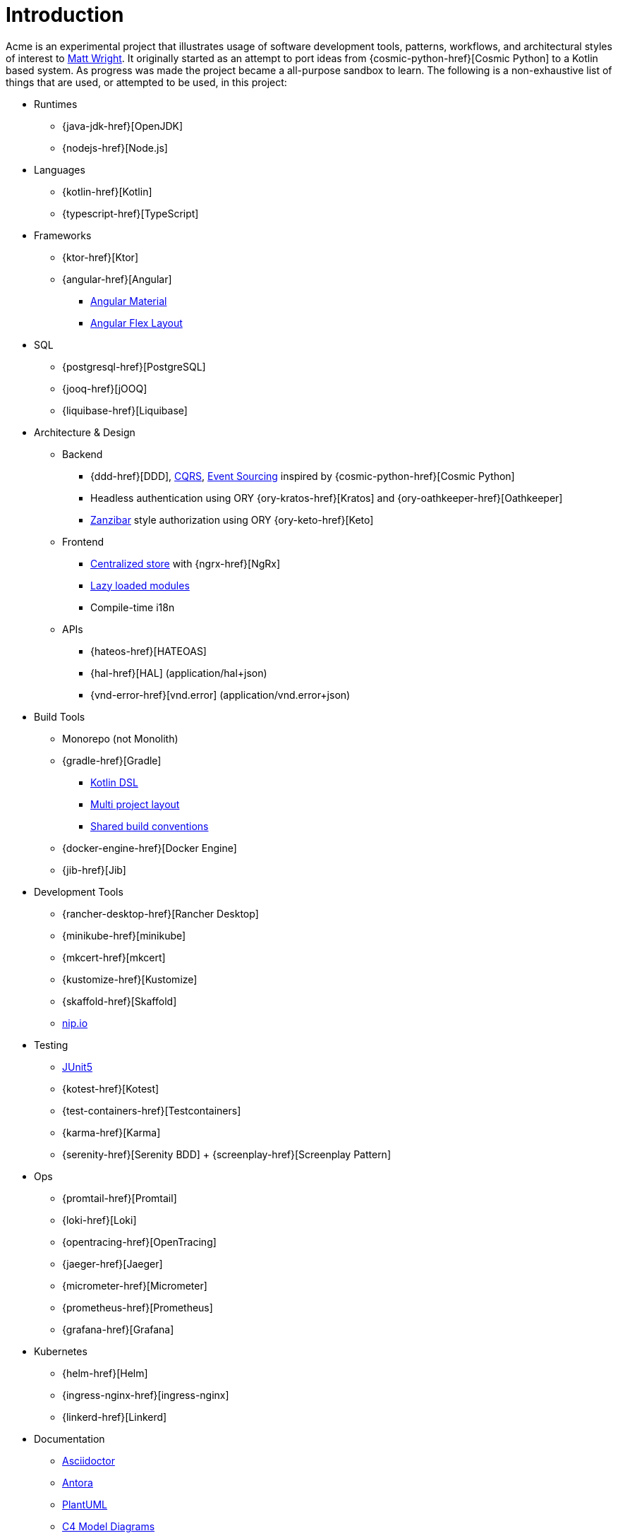 = Introduction
//:description: A description of the page stored in an HTML meta tag.
//:sectanchors:
//:url-repo: https://github.com/mattupstate/acme
//:page-tags: name of a tag, name of a tag

Acme is an experimental project that illustrates usage of software development tools, patterns, workflows, and architectural styles of interest to https://mattupstate.com[Matt Wright].
It originally started as an attempt to port ideas from {cosmic-python-href}[Cosmic Python] to a Kotlin based system.
As progress was made the project became a all-purpose sandbox to learn.
The following is a non-exhaustive list of things that are used, or attempted to be used, in this project:

* Runtimes
** {java-jdk-href}[OpenJDK]
** {nodejs-href}[Node.js]
* Languages
** {kotlin-href}[Kotlin]
** {typescript-href}[TypeScript]
* Frameworks
** {ktor-href}[Ktor]
** {angular-href}[Angular]
*** https://material.angular.io/[Angular Material]
*** https://github.com/angular/flex-layout[Angular Flex Layout]
* SQL
** {postgresql-href}[PostgreSQL]
** {jooq-href}[jOOQ]
** {liquibase-href}[Liquibase]
* Architecture & Design
** Backend
*** {ddd-href}[DDD], https://martinfowler.com/bliki/CQRS.html[CQRS], https://martinfowler.com/eaaDev/EventSourcing.html[Event Sourcing] inspired by {cosmic-python-href}[Cosmic Python]
*** Headless authentication using ORY {ory-kratos-href}[Kratos] and {ory-oathkeeper-href}[Oathkeeper]
*** https://authzed.com/blog/what-is-zanzibar/[Zanzibar] style authorization using ORY {ory-keto-href}[Keto]
** Frontend
*** https://blog.angular-university.io/angular-ngrx-store-and-effects-crash-course/[Centralized store] with {ngrx-href}[NgRx]
*** https://angular.io/guide/lazy-loading-ngmodules[Lazy loaded modules]
*** Compile-time i18n
** APIs
*** {hateos-href}[HATEOAS]
*** {hal-href}[HAL] (application/hal+json)
*** {vnd-error-href}[vnd.error] (application/vnd.error+json)
* Build Tools
** Monorepo (not Monolith)
** {gradle-href}[Gradle]
*** https://docs.gradle.org/current/userguide/kotlin_dsl.html[Kotlin DSL]
*** https://docs.gradle.org/current/userguide/multi_project_builds.html#multi_project_builds[Multi project layout]
*** https://docs.gradle.org/current/samples/sample_convention_plugins.html[Shared build conventions]
** {docker-engine-href}[Docker Engine]
** {jib-href}[Jib]
* Development Tools
** {rancher-desktop-href}[Rancher Desktop]
** {minikube-href}[minikube]
** {mkcert-href}[mkcert]
** {kustomize-href}[Kustomize]
** {skaffold-href}[Skaffold]
** http://nip.io/[nip.io]
* Testing
** https://junit.org/junit5/docs/current/user-guide/[JUnit5]
** {kotest-href}[Kotest]
** {test-containers-href}[Testcontainers]
** {karma-href}[Karma]
** {serenity-href}[Serenity BDD] + {screenplay-href}[Screenplay Pattern]
* Ops
** {promtail-href}[Promtail]
** {loki-href}[Loki]
** {opentracing-href}[OpenTracing]
** {jaeger-href}[Jaeger]
** {micrometer-href}[Micrometer]
** {prometheus-href}[Prometheus]
** {grafana-href}[Grafana]
* Kubernetes
** {helm-href}[Helm]
** {ingress-nginx-href}[ingress-nginx]
** {linkerd-href}[Linkerd]
* Documentation
** https://docs.asciidoctor.org/[Asciidoctor]
** https://antora.org/[Antora]
** https://plantuml.com/[PlantUML]
** https://c4model.com/[C4 Model Diagrams]

